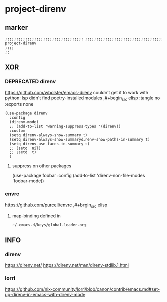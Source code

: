 * project-direnv
** marker
#+begin_src elisp
  ;;;;;;;;;;;;;;;;;;;;;;;;;;;;;;;;;;;;;;;;;;;;;;;;;;;;;;;;;;;;;;;;;;;;;;;;;;;;;;;;;;;;;;;;;;;;;;;;;;;;; project-direnv
  ;;;;
  ;;
#+end_src
** XOR
*** DEPRECATED direnv
https://github.com/wbolster/emacs-direnv
  couldn't get it to work with python:
  lsp didn't find poetry-installed modules
,#+begin_src elisp :tangle no :exports none
#+begin_src elisp
  (use-package direnv
    :config
    (direnv-mode)
    ;; (add-to-list 'warning-suppress-types '(direnv))
    :custom
    (setq direnv-always-show-summary t)
    (setq direnv-always-show-summarydirenv-show-paths-in-summary t)
    (setq direnv-use-faces-in-summary t)
    ;; (setq  nil)
    ;; (setq  t)
    )
#+end_src
**** suppress on other packages
#+begin_example elisp
(use-package foobar
 :config
 (add-to-list 'direnv-non-file-modes 'foobar-mode))
#+end_example
*** envrc
https://github.com/purcell/envrc
,#+begin_src elisp
#+begin_src elisp :tangle no :exports none
  (use-package envrc
    :config
    (envrc-global-mode)
    )
#+end_src
**** map-binding defined in
=~/.emacs.d/keys/global-leader.org=
** INFO
*** direnv
https://direnv.net/
https://direnv.net/man/direnv-stdlib.1.html
*** lorri
https://github.com/nix-community/lorri/blob/canon/contrib/emacs.md#set-up-direnv-in-emacs-with-direnv-mode
